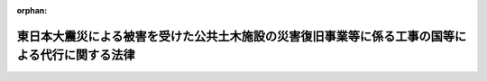 .. _423AC0000000033_20240401_505AC0000000034:

:orphan:

================================================================================================
東日本大震災による被害を受けた公共土木施設の災害復旧事業等に係る工事の国等による代行に関する法律
================================================================================================

.. raw:: html
    
    
    <main id="contentsLaw" class="active">
    <div id="innerDocument" class="active">
    
    
    
    
    <div style="margin-bottom: 12px;">
    <div id="lawTitleNo" style="font-size: 1.067rem; font-weight: bold;" class="_shokanBoxParent">平成二十三年法律第三十三号<div class="_shokanBox"></div>
    <div class="_inyoBox" id="_inyo_"></div>
    </div>
    <div id="lawTitle" style="margin-left: 3rem; font-size: 1.5rem; font-weight: bold; line-height: 1.25em;" class="_shokanBoxParent">
    <span data-xpath="">東日本大震災による被害を受けた公共土木施設の災害復旧事業等に係る工事の国等による代行に関する法律</span><div class="_shokanBox" id="_shokan_"><div class="_shokanBtnIcons"></div></div>
    <div class="_inyoBox" id="_inyo_"></div>
    </div>
    </div><section id="MainProvision" class="active MainProvision"><section id="" class="active Article"><div style="margin-left: 1em; font-weight: bold;" class="_div_ArticleCaption _shokanBoxParent">
    <span data-xpath="">（趣旨）</span><div class="_shokanBox" id="_shokan_"><div class="_shokanBtnIcons"></div></div>
    <div class="_inyoBox" id="_inyo_"></div>
    </div>
    <div style="margin-left: 1em; text-indent: -1em;" id="" class="_div_ArticleTitle _shokanBoxParent">
    <span style="font-weight: bold;">第一条</span>　<span data-xpath="">この法律は、平成二十三年三月十一日に発生した東北地方太平洋沖地震による被害を受けた地方公共団体における公共土木施設の災害復旧事業に係る工事の実施体制その他の地域の実情に鑑み、国又は県が被害を受けた地方公共団体に代わって公共土木施設の災害復旧事業及びこれに関連する事業に係る工事を施行するための措置について定めるものとする。</span><div class="_shokanBox" id="_shokan_"><div class="_shokanBtnIcons"></div></div>
    <div class="_inyoBox" id="_inyo_"></div>
    </div></section><section id="" class="active Article"><div style="margin-left: 1em; font-weight: bold;" class="_div_ArticleCaption _shokanBoxParent">
    <span data-xpath="">（定義）</span><div class="_shokanBox" id="_shokan_"><div class="_shokanBtnIcons"></div></div>
    <div class="_inyoBox" id="_inyo_"></div>
    </div>
    <div style="margin-left: 1em; text-indent: -1em;" id="" class="_div_ArticleTitle _shokanBoxParent">
    <span style="font-weight: bold;">第二条</span>　<span data-xpath="">この法律において「被災地方公共団体」とは、平成二十三年三月十一日に発生した東北地方太平洋沖地震による被害を受けた県又は市町村をいう。</span><div class="_shokanBox" id="_shokan_"><div class="_shokanBtnIcons"></div></div>
    <div class="_inyoBox" id="_inyo_"></div>
    </div>
    <div style="margin-left: 1em; text-indent: -1em;" class="_div_ParagraphSentence _shokanBoxParent">
    <span style="font-weight: bold;">２</span>　<span data-xpath="">この法律において「被災県」とは、被災地方公共団体である県をいう。</span><div class="_shokanBox" id="_shokan_"><div class="_shokanBtnIcons"></div></div>
    <div class="_inyoBox" id="_inyo_"></div>
    </div>
    <div style="margin-left: 1em; text-indent: -1em;" class="_div_ParagraphSentence _shokanBoxParent">
    <span style="font-weight: bold;">３</span>　<span data-xpath="">この法律において「被災市町村」とは、被災地方公共団体である市町村をいう。</span><div class="_shokanBox" id="_shokan_"><div class="_shokanBtnIcons"></div></div>
    <div class="_inyoBox" id="_inyo_"></div>
    </div>
    <div style="margin-left: 1em; text-indent: -1em;" class="_div_ParagraphSentence _shokanBoxParent">
    <span style="font-weight: bold;">４</span>　<span data-xpath="">この法律において「災害復旧事業」とは、公共土木施設災害復旧事業費国庫負担法（昭和二十六年法律第九十七号）の規定の適用を受ける災害復旧事業をいう。</span><div class="_shokanBox" id="_shokan_"><div class="_shokanBtnIcons"></div></div>
    <div class="_inyoBox" id="_inyo_"></div>
    </div></section><section id="" class="active Article"><div style="margin-left: 1em; font-weight: bold;" class="_div_ArticleCaption _shokanBoxParent">
    <span data-xpath="">（漁港及び漁場の整備等に関する法律の特例）</span><div class="_shokanBox" id="_shokan_"><div class="_shokanBtnIcons"></div></div>
    <div class="_inyoBox" id="_inyo_"></div>
    </div>
    <div style="margin-left: 1em; text-indent: -1em;" id="" class="_div_ArticleTitle _shokanBoxParent">
    <span style="font-weight: bold;">第三条</span>　<span data-xpath="">農林水産大臣は、漁港管理者（漁港及び漁場の整備等に関する法律（昭和二十五年法律第百三十七号）第二十五条の規定により決定された地方公共団体をいう。以下この条において同じ。）である被災県の知事から要請があり、かつ、当該被災県における公共土木施設の災害復旧事業に係る工事の実施体制その他の地域の実情を勘案して必要があると認めるときは、その事務の遂行に支障のない範囲内で、当該被災県に代わって自ら同法第三条に規定する漁港施設であって政令で定めるものの平成二十三年三月十一日に発生した東北地方太平洋沖地震によって必要を生じた次に掲げる事業に係る工事（以下この条において「特定災害復旧等漁港工事」という。）を施行することができる。</span><div class="_shokanBox" id="_shokan_"><div class="_shokanBtnIcons"></div></div>
    <div class="_inyoBox" id="_inyo_"></div>
    </div>
    <div id="" style="margin-left: 2em; text-indent: -1em;" class="_div_ItemSentence _shokanBoxParent">
    <span style="font-weight: bold;">一</span>　<span data-xpath="">災害復旧事業</span><div class="_shokanBox" id="_shokan_"><div class="_shokanBtnIcons"></div></div>
    <div class="_inyoBox" id="_inyo_"></div>
    </div>
    <div id="" style="margin-left: 2em; text-indent: -1em;" class="_div_ItemSentence _shokanBoxParent">
    <span style="font-weight: bold;">二</span>　<span data-xpath="">災害復旧事業の施行のみでは再度災害の防止に十分な効果が期待できないと認められるため、これと合併して行う新設又は改良に関する事業</span><div class="_shokanBox" id="_shokan_"><div class="_shokanBtnIcons"></div></div>
    <div class="_inyoBox" id="_inyo_"></div>
    </div>
    <div style="margin-left: 1em; text-indent: -1em;" class="_div_ParagraphSentence _shokanBoxParent">
    <span style="font-weight: bold;">２</span>　<span data-xpath="">被災市町村の属する県は、漁港管理者である当該被災市町村の長から要請があり、かつ、当該被災市町村における公共土木施設の災害復旧事業に係る工事の実施体制その他の地域の実情を勘案して必要があると認めるときは、その事務の遂行に支障のない範囲内で、当該被災市町村に代わって自ら特定災害復旧等漁港工事を施行することができる。</span><div class="_shokanBox" id="_shokan_"><div class="_shokanBtnIcons"></div></div>
    <div class="_inyoBox" id="_inyo_"></div>
    </div>
    <div style="margin-left: 1em; text-indent: -1em;" class="_div_ParagraphSentence _shokanBoxParent">
    <span style="font-weight: bold;">３</span>　<span data-xpath="">農林水産大臣は、第一項の規定により特定災害復旧等漁港工事を施行する場合においては、政令で定めるところにより、同項の被災県に代わってその権限を行うものとする。</span><div class="_shokanBox" id="_shokan_"><div class="_shokanBtnIcons"></div></div>
    <div class="_inyoBox" id="_inyo_"></div>
    </div>
    <div style="margin-left: 1em; text-indent: -1em;" class="_div_ParagraphSentence _shokanBoxParent">
    <span style="font-weight: bold;">４</span>　<span data-xpath="">第二項の県は、同項の規定により特定災害復旧等漁港工事を施行する場合においては、政令で定めるところにより、同項の被災市町村に代わってその権限を行うものとする。</span><div class="_shokanBox" id="_shokan_"><div class="_shokanBtnIcons"></div></div>
    <div class="_inyoBox" id="_inyo_"></div>
    </div>
    <div style="margin-left: 1em; text-indent: -1em;" class="_div_ParagraphSentence _shokanBoxParent">
    <span style="font-weight: bold;">５</span>　<span data-xpath="">第一項の規定により農林水産大臣が施行する特定災害復旧等漁港工事に要する費用は、国の負担とする。</span><span data-xpath="">この場合において、同項の被災県は、当該費用の額から、自ら当該特定災害復旧等漁港工事を施行することとした場合に国が当該被災県に交付すべき負担金又は補助金の額に相当する額を控除した額を負担する。</span><div class="_shokanBox" id="_shokan_"><div class="_shokanBtnIcons"></div></div>
    <div class="_inyoBox" id="_inyo_"></div>
    </div>
    <div style="margin-left: 1em; text-indent: -1em;" class="_div_ParagraphSentence _shokanBoxParent">
    <span style="font-weight: bold;">６</span>　<span data-xpath="">第二項の規定により県が施行する特定災害復旧等漁港工事については、当該県の費用をもってこれを施行する。</span><span data-xpath="">この場合において、国は同項の被災市町村が自ら当該特定災害復旧等漁港工事を施行することとした場合に国が当該被災市町村に交付すべき負担金又は補助金の額に相当する額を負担し、又は当該県に補助し、当該被災市町村は当該費用の額から国が当該県に交付する負担金又は補助金の額を控除した額を負担する。</span><div class="_shokanBox" id="_shokan_"><div class="_shokanBtnIcons"></div></div>
    <div class="_inyoBox" id="_inyo_"></div>
    </div>
    <div style="margin-left: 1em; text-indent: -1em;" class="_div_ParagraphSentence _shokanBoxParent">
    <span style="font-weight: bold;">７</span>　<span data-xpath="">第三項又は第四項の規定により漁港管理者に代わってその権限を行う農林水産大臣又は県は、漁港及び漁場の整備等に関する法律第九章の規定の適用については、漁港管理者とみなす。</span><div class="_shokanBox" id="_shokan_"><div class="_shokanBtnIcons"></div></div>
    <div class="_inyoBox" id="_inyo_"></div>
    </div></section><section id="" class="active Article"><div style="margin-left: 1em; font-weight: bold;" class="_div_ArticleCaption _shokanBoxParent">
    <span data-xpath="">（砂防法の特例）</span><div class="_shokanBox" id="_shokan_"><div class="_shokanBtnIcons"></div></div>
    <div class="_inyoBox" id="_inyo_"></div>
    </div>
    <div style="margin-left: 1em; text-indent: -1em;" id="" class="_div_ArticleTitle _shokanBoxParent">
    <span style="font-weight: bold;">第四条</span>　<span data-xpath="">国土交通大臣は、被災県の知事から要請があり、かつ、当該被災県における公共土木施設の災害復旧事業に係る工事の実施体制その他の地域の実情を勘案して必要があると認めるときは、その事務の遂行に支障のない範囲内で、当該被災県の知事に代わって自ら平成二十三年三月十一日に発生した東北地方太平洋沖地震によって必要を生じた次に掲げる事業に係る砂防法（明治三十年法律第二十九号）第一条に規定する砂防工事（以下この条において「特定災害復旧等砂防工事」という。）を施行することができる。</span><div class="_shokanBox" id="_shokan_"><div class="_shokanBtnIcons"></div></div>
    <div class="_inyoBox" id="_inyo_"></div>
    </div>
    <div id="" style="margin-left: 2em; text-indent: -1em;" class="_div_ItemSentence _shokanBoxParent">
    <span style="font-weight: bold;">一</span>　<span data-xpath="">災害復旧事業</span><div class="_shokanBox" id="_shokan_"><div class="_shokanBtnIcons"></div></div>
    <div class="_inyoBox" id="_inyo_"></div>
    </div>
    <div id="" style="margin-left: 2em; text-indent: -1em;" class="_div_ItemSentence _shokanBoxParent">
    <span style="font-weight: bold;">二</span>　<span data-xpath="">災害復旧事業の施行のみでは再度災害の防止に十分な効果が期待できないと認められるためこれと合併して行う新設又は改良に関する事業その他災害復旧事業以外の事業であって、再度災害を防止するため土砂の崩壊等の危険な状況に対処して特に緊急に施行すべきもの</span><div class="_shokanBox" id="_shokan_"><div class="_shokanBtnIcons"></div></div>
    <div class="_inyoBox" id="_inyo_"></div>
    </div>
    <div style="margin-left: 1em; text-indent: -1em;" class="_div_ParagraphSentence _shokanBoxParent">
    <span style="font-weight: bold;">２</span>　<span data-xpath="">国土交通大臣は、前項の規定により特定災害復旧等砂防工事を施行する場合においては、政令で定めるところにより、同項の被災県の知事に代わってその権限を行うものとする。</span><div class="_shokanBox" id="_shokan_"><div class="_shokanBtnIcons"></div></div>
    <div class="_inyoBox" id="_inyo_"></div>
    </div>
    <div style="margin-left: 1em; text-indent: -1em;" class="_div_ParagraphSentence _shokanBoxParent">
    <span style="font-weight: bold;">３</span>　<span data-xpath="">第一項の規定により国土交通大臣が施行する特定災害復旧等砂防工事に要する費用は、国の負担とする。</span><span data-xpath="">この場合において、同項の被災県は、政令で定めるところにより、当該費用の額から、当該被災県の知事が自ら当該特定災害復旧等砂防工事を施行することとした場合に国が当該被災県に交付すべき負担金又は補助金の額に相当する額を控除した額を負担する。</span><div class="_shokanBox" id="_shokan_"><div class="_shokanBtnIcons"></div></div>
    <div class="_inyoBox" id="_inyo_"></div>
    </div>
    <div style="margin-left: 1em; text-indent: -1em;" class="_div_ParagraphSentence _shokanBoxParent">
    <span style="font-weight: bold;">４</span>　<span data-xpath="">この条に規定する国土交通大臣の権限は、国土交通省令で定めるところにより、その全部又は一部を地方整備局長に委任することができる。</span><div class="_shokanBox" id="_shokan_"><div class="_shokanBtnIcons"></div></div>
    <div class="_inyoBox" id="_inyo_"></div>
    </div></section><section id="" class="active Article"><div style="margin-left: 1em; font-weight: bold;" class="_div_ArticleCaption _shokanBoxParent">
    <span data-xpath="">（港湾法の特例）</span><div class="_shokanBox" id="_shokan_"><div class="_shokanBtnIcons"></div></div>
    <div class="_inyoBox" id="_inyo_"></div>
    </div>
    <div style="margin-left: 1em; text-indent: -1em;" id="" class="_div_ArticleTitle _shokanBoxParent">
    <span style="font-weight: bold;">第五条</span>　<span data-xpath="">国土交通大臣は、港湾管理者（港湾法（昭和二十五年法律第二百十八号）第二条第一項に規定する港湾管理者をいう。）である被災県の知事から要請があり、かつ、当該被災県における公共土木施設の災害復旧事業に係る工事の実施体制その他の地域の実情を勘案して必要があると認めるときは、その事務の遂行に支障のない範囲内で、当該被災県に代わって自ら当該被災県が管理する同条第五項に規定する港湾施設（同法第五十四条第一項の規定による管理の委託に係るものを除く。）の平成二十三年三月十一日に発生した東北地方太平洋沖地震によって必要を生じた次に掲げる事業に係る同法第二条第七項に規定する港湾工事（次項において「特定災害復旧等港湾工事」という。）を施行することができる。</span><div class="_shokanBox" id="_shokan_"><div class="_shokanBtnIcons"></div></div>
    <div class="_inyoBox" id="_inyo_"></div>
    </div>
    <div id="" style="margin-left: 2em; text-indent: -1em;" class="_div_ItemSentence _shokanBoxParent">
    <span style="font-weight: bold;">一</span>　<span data-xpath="">災害復旧事業</span><div class="_shokanBox" id="_shokan_"><div class="_shokanBtnIcons"></div></div>
    <div class="_inyoBox" id="_inyo_"></div>
    </div>
    <div id="" style="margin-left: 2em; text-indent: -1em;" class="_div_ItemSentence _shokanBoxParent">
    <span style="font-weight: bold;">二</span>　<span data-xpath="">災害復旧事業の施行のみでは再度災害の防止に十分な効果が期待できないと認められるため、これと合併して行う新設又は改良に関する事業</span><div class="_shokanBox" id="_shokan_"><div class="_shokanBtnIcons"></div></div>
    <div class="_inyoBox" id="_inyo_"></div>
    </div>
    <div style="margin-left: 1em; text-indent: -1em;" class="_div_ParagraphSentence _shokanBoxParent">
    <span style="font-weight: bold;">２</span>　<span data-xpath="">前項の規定により国土交通大臣が施行する特定災害復旧等港湾工事に要する費用は、国の負担とする。</span><span data-xpath="">この場合において、同項の被災県は、政令で定めるところにより、当該費用の額から、自ら当該特定災害復旧等港湾工事を施行することとした場合に国が当該被災県に交付すべき負担金又は補助金の額に相当する額を控除した額を負担する。</span><div class="_shokanBox" id="_shokan_"><div class="_shokanBtnIcons"></div></div>
    <div class="_inyoBox" id="_inyo_"></div>
    </div></section><section id="" class="active Article"><div style="margin-left: 1em; font-weight: bold;" class="_div_ArticleCaption _shokanBoxParent">
    <span data-xpath="">（道路法の特例）</span><div class="_shokanBox" id="_shokan_"><div class="_shokanBtnIcons"></div></div>
    <div class="_inyoBox" id="_inyo_"></div>
    </div>
    <div style="margin-left: 1em; text-indent: -1em;" id="" class="_div_ArticleTitle _shokanBoxParent">
    <span style="font-weight: bold;">第六条</span>　<span data-xpath="">国土交通大臣は、道路管理者（道路法（昭和二十七年法律第百八十号）第十八条第一項に規定する道路管理者をいう。以下この条において同じ。）である被災地方公共団体の長から要請があり、かつ、当該被災地方公共団体における公共土木施設の災害復旧事業に係る工事の実施体制その他の地域の実情を勘案して必要があると認めるときは、その事務の遂行に支障のない範囲内で、当該被災地方公共団体に代わって自ら当該被災地方公共団体が管理する国道（同法第三条第二号に掲げる一般国道をいう。）、都道府県道（同条第三号に掲げる都道府県道をいう。）又は市町村道（同条第四号に掲げる市町村道をいう。次項において同じ。）の平成二十三年三月十一日に発生した東北地方太平洋沖地震によって必要を生じた次に掲げる事業に係る工事（以下この条において「特定災害復旧等道路工事」という。）を施行することができる。</span><div class="_shokanBox" id="_shokan_"><div class="_shokanBtnIcons"></div></div>
    <div class="_inyoBox" id="_inyo_"></div>
    </div>
    <div id="" style="margin-left: 2em; text-indent: -1em;" class="_div_ItemSentence _shokanBoxParent">
    <span style="font-weight: bold;">一</span>　<span data-xpath="">災害復旧事業</span><div class="_shokanBox" id="_shokan_"><div class="_shokanBtnIcons"></div></div>
    <div class="_inyoBox" id="_inyo_"></div>
    </div>
    <div id="" style="margin-left: 2em; text-indent: -1em;" class="_div_ItemSentence _shokanBoxParent">
    <span style="font-weight: bold;">二</span>　<span data-xpath="">災害復旧事業の施行のみでは再度災害の防止に十分な効果が期待できないと認められるため、これと合併して行う新設又は改良に関する事業</span><div class="_shokanBox" id="_shokan_"><div class="_shokanBtnIcons"></div></div>
    <div class="_inyoBox" id="_inyo_"></div>
    </div>
    <div style="margin-left: 1em; text-indent: -1em;" class="_div_ParagraphSentence _shokanBoxParent">
    <span style="font-weight: bold;">２</span>　<span data-xpath="">被災市町村の属する県は、道路管理者である当該被災市町村の長から要請があり、かつ、当該被災市町村における公共土木施設の災害復旧事業に係る工事の実施体制その他の地域の実情を勘案して必要があると認めるときは、その事務の遂行に支障のない範囲内で、当該被災市町村に代わって自ら市町村道の特定災害復旧等道路工事を施行することができる。</span><div class="_shokanBox" id="_shokan_"><div class="_shokanBtnIcons"></div></div>
    <div class="_inyoBox" id="_inyo_"></div>
    </div>
    <div style="margin-left: 1em; text-indent: -1em;" class="_div_ParagraphSentence _shokanBoxParent">
    <span style="font-weight: bold;">３</span>　<span data-xpath="">国土交通大臣は、第一項の規定により特定災害復旧等道路工事を施行する場合においては、政令で定めるところにより、同項の被災地方公共団体に代わってその権限を行うものとする。</span><div class="_shokanBox" id="_shokan_"><div class="_shokanBtnIcons"></div></div>
    <div class="_inyoBox" id="_inyo_"></div>
    </div>
    <div style="margin-left: 1em; text-indent: -1em;" class="_div_ParagraphSentence _shokanBoxParent">
    <span style="font-weight: bold;">４</span>　<span data-xpath="">第二項の県は、同項の規定により特定災害復旧等道路工事を施行する場合においては、政令で定めるところにより、同項の被災市町村に代わってその権限を行うものとする。</span><div class="_shokanBox" id="_shokan_"><div class="_shokanBtnIcons"></div></div>
    <div class="_inyoBox" id="_inyo_"></div>
    </div>
    <div style="margin-left: 1em; text-indent: -1em;" class="_div_ParagraphSentence _shokanBoxParent">
    <span style="font-weight: bold;">５</span>　<span data-xpath="">第一項の規定により国土交通大臣が施行する特定災害復旧等道路工事に要する費用は、国の負担とする。</span><span data-xpath="">この場合において、同項の被災地方公共団体は、政令で定めるところにより、当該費用の額から、自ら当該特定災害復旧等道路工事を施行することとした場合に国が当該被災地方公共団体に交付すべき負担金又は補助金の額に相当する額を控除した額を負担する。</span><div class="_shokanBox" id="_shokan_"><div class="_shokanBtnIcons"></div></div>
    <div class="_inyoBox" id="_inyo_"></div>
    </div>
    <div style="margin-left: 1em; text-indent: -1em;" class="_div_ParagraphSentence _shokanBoxParent">
    <span style="font-weight: bold;">６</span>　<span data-xpath="">第二項の規定により県が施行する特定災害復旧等道路工事については、当該県の費用をもってこれを施行する。</span><span data-xpath="">この場合において、国は、政令で定めるところにより、同項の被災市町村が自ら当該特定災害復旧等道路工事を施行することとした場合に国が当該被災市町村に交付すべき負担金又は補助金の額に相当する額を負担し、又は当該県に補助し、当該被災市町村は、政令で定めるところにより、当該費用の額から国が当該県に交付する負担金又は補助金の額を控除した額を負担する。</span><div class="_shokanBox" id="_shokan_"><div class="_shokanBtnIcons"></div></div>
    <div class="_inyoBox" id="_inyo_"></div>
    </div>
    <div style="margin-left: 1em; text-indent: -1em;" class="_div_ParagraphSentence _shokanBoxParent">
    <span style="font-weight: bold;">７</span>　<span data-xpath="">この条に規定する国土交通大臣の権限は、政令で定めるところにより、その全部又は一部を地方整備局長に委任することができる。</span><div class="_shokanBox" id="_shokan_"><div class="_shokanBtnIcons"></div></div>
    <div class="_inyoBox" id="_inyo_"></div>
    </div>
    <div style="margin-left: 1em; text-indent: -1em;" class="_div_ParagraphSentence _shokanBoxParent">
    <span style="font-weight: bold;">８</span>　<span data-xpath="">第三項又は第四項の規定により道路管理者に代わってその権限を行う国土交通大臣又は県は、道路法第八章の規定の適用については、道路管理者とみなす。</span><div class="_shokanBox" id="_shokan_"><div class="_shokanBtnIcons"></div></div>
    <div class="_inyoBox" id="_inyo_"></div>
    </div></section><section id="" class="active Article"><div style="margin-left: 1em; font-weight: bold;" class="_div_ArticleCaption _shokanBoxParent">
    <span data-xpath="">（海岸法の特例）</span><div class="_shokanBox" id="_shokan_"><div class="_shokanBtnIcons"></div></div>
    <div class="_inyoBox" id="_inyo_"></div>
    </div>
    <div style="margin-left: 1em; text-indent: -1em;" id="" class="_div_ArticleTitle _shokanBoxParent">
    <span style="font-weight: bold;">第七条</span>　<span data-xpath="">主務大臣（海岸法（昭和三十一年法律第百一号）第四十条に規定する主務大臣をいう。以下この条において同じ。）は、海岸管理者（同法第二条第三項に規定する海岸管理者をいう。以下この条において同じ。）である被災地方公共団体の長から要請があり、かつ、当該被災地方公共団体における公共土木施設の災害復旧事業に係る工事の実施体制その他の地域の実情を勘案して必要があると認めるときは、その事務の遂行に支障のない範囲内で、当該被災地方公共団体の長に代わって自ら海岸保全施設（同法第二条第一項に規定する海岸保全施設をいう。）の平成二十三年三月十一日に発生した東北地方太平洋沖地震によって必要を生じた次に掲げる事業に係る工事（以下この条において「特定災害復旧等海岸工事」という。）を施行することができる。</span><div class="_shokanBox" id="_shokan_"><div class="_shokanBtnIcons"></div></div>
    <div class="_inyoBox" id="_inyo_"></div>
    </div>
    <div id="" style="margin-left: 2em; text-indent: -1em;" class="_div_ItemSentence _shokanBoxParent">
    <span style="font-weight: bold;">一</span>　<span data-xpath="">災害復旧事業</span><div class="_shokanBox" id="_shokan_"><div class="_shokanBtnIcons"></div></div>
    <div class="_inyoBox" id="_inyo_"></div>
    </div>
    <div id="" style="margin-left: 2em; text-indent: -1em;" class="_div_ItemSentence _shokanBoxParent">
    <span style="font-weight: bold;">二</span>　<span data-xpath="">災害復旧事業の施行のみでは再度災害の防止に十分な効果が期待できないと認められるため、これと合併して行う新設又は改良に関する事業</span><div class="_shokanBox" id="_shokan_"><div class="_shokanBtnIcons"></div></div>
    <div class="_inyoBox" id="_inyo_"></div>
    </div>
    <div style="margin-left: 1em; text-indent: -1em;" class="_div_ParagraphSentence _shokanBoxParent">
    <span style="font-weight: bold;">２</span>　<span data-xpath="">被災市町村の属する県の知事は、海岸管理者である当該被災市町村の長から要請があり、かつ、当該被災市町村における公共土木施設の災害復旧事業に係る工事の実施体制その他の地域の実情を勘案して必要があると認めるときは、その事務の遂行に支障のない範囲内で、当該被災市町村の長に代わって自ら特定災害復旧等海岸工事を施行することができる。</span><div class="_shokanBox" id="_shokan_"><div class="_shokanBtnIcons"></div></div>
    <div class="_inyoBox" id="_inyo_"></div>
    </div>
    <div style="margin-left: 1em; text-indent: -1em;" class="_div_ParagraphSentence _shokanBoxParent">
    <span style="font-weight: bold;">３</span>　<span data-xpath="">主務大臣は、第一項の規定により特定災害復旧等海岸工事を施行する場合においては、政令で定めるところにより、同項の被災地方公共団体の長に代わってその権限を行うものとする。</span><div class="_shokanBox" id="_shokan_"><div class="_shokanBtnIcons"></div></div>
    <div class="_inyoBox" id="_inyo_"></div>
    </div>
    <div style="margin-left: 1em; text-indent: -1em;" class="_div_ParagraphSentence _shokanBoxParent">
    <span style="font-weight: bold;">４</span>　<span data-xpath="">第二項の県の知事は、同項の規定により特定災害復旧等海岸工事を施行する場合においては、政令で定めるところにより、同項の被災市町村の長に代わってその権限を行うものとする。</span><div class="_shokanBox" id="_shokan_"><div class="_shokanBtnIcons"></div></div>
    <div class="_inyoBox" id="_inyo_"></div>
    </div>
    <div style="margin-left: 1em; text-indent: -1em;" class="_div_ParagraphSentence _shokanBoxParent">
    <span style="font-weight: bold;">５</span>　<span data-xpath="">第一項の規定により主務大臣が施行する特定災害復旧等海岸工事に要する費用は、国の負担とする。</span><span data-xpath="">この場合において、同項の被災地方公共団体は、政令で定めるところにより、当該費用の額から、当該被災地方公共団体の長が自ら当該特定災害復旧等海岸工事を施行することとした場合に国が当該被災地方公共団体に交付すべき負担金又は補助金の額に相当する額を控除した額を負担する。</span><div class="_shokanBox" id="_shokan_"><div class="_shokanBtnIcons"></div></div>
    <div class="_inyoBox" id="_inyo_"></div>
    </div>
    <div style="margin-left: 1em; text-indent: -1em;" class="_div_ParagraphSentence _shokanBoxParent">
    <span style="font-weight: bold;">６</span>　<span data-xpath="">第二項の規定により県知事が施行する特定災害復旧等海岸工事については、当該県の費用をもってこれを施行する。</span><span data-xpath="">この場合において、国は、政令で定めるところにより、同項の被災市町村の長が自ら当該特定災害復旧等海岸工事を施行することとした場合に国が当該被災市町村に交付すべき負担金又は補助金の額に相当する額を負担し、又は当該県に補助し、当該被災市町村は、政令で定めるところにより、当該費用の額から国が当該県に交付する負担金又は補助金の額を控除した額を負担する。</span><div class="_shokanBox" id="_shokan_"><div class="_shokanBtnIcons"></div></div>
    <div class="_inyoBox" id="_inyo_"></div>
    </div>
    <div style="margin-left: 1em; text-indent: -1em;" class="_div_ParagraphSentence _shokanBoxParent">
    <span style="font-weight: bold;">７</span>　<span data-xpath="">この条に規定する主務大臣の権限は、政令で定めるところにより、その全部又は一部を地方支分部局の長に委任することができる。</span><div class="_shokanBox" id="_shokan_"><div class="_shokanBtnIcons"></div></div>
    <div class="_inyoBox" id="_inyo_"></div>
    </div>
    <div style="margin-left: 1em; text-indent: -1em;" class="_div_ParagraphSentence _shokanBoxParent">
    <span style="font-weight: bold;">８</span>　<span data-xpath="">第二項及び第四項の規定により県が処理することとされている事務（同項の規定により県が処理することとされているものにあっては、政令で定めるものに限る。）は、地方自治法（昭和二十二年法律第六十七号）第二条第九項第一号に規定する第一号法定受託事務とする。</span><div class="_shokanBox" id="_shokan_"><div class="_shokanBtnIcons"></div></div>
    <div class="_inyoBox" id="_inyo_"></div>
    </div>
    <div style="margin-left: 1em; text-indent: -1em;" class="_div_ParagraphSentence _shokanBoxParent">
    <span style="font-weight: bold;">９</span>　<span data-xpath="">第三項又は第四項の規定により海岸管理者に代わってその権限を行う主務大臣又は県知事は、海岸法第五章の規定の適用については、海岸管理者とみなす。</span><div class="_shokanBox" id="_shokan_"><div class="_shokanBtnIcons"></div></div>
    <div class="_inyoBox" id="_inyo_"></div>
    </div></section><section id="" class="active Article"><div style="margin-left: 1em; font-weight: bold;" class="_div_ArticleCaption _shokanBoxParent">
    <span data-xpath="">（地すべり等防止法の特例）</span><div class="_shokanBox" id="_shokan_"><div class="_shokanBtnIcons"></div></div>
    <div class="_inyoBox" id="_inyo_"></div>
    </div>
    <div style="margin-left: 1em; text-indent: -1em;" id="" class="_div_ArticleTitle _shokanBoxParent">
    <span style="font-weight: bold;">第八条</span>　<span data-xpath="">主務大臣（地すべり等防止法（昭和三十三年法律第三十号）第五十一条第一項に規定する主務大臣をいう。以下この条において同じ。）は、被災県の知事から要請があり、かつ、当該被災県における公共土木施設の災害復旧事業に係る工事の実施体制その他の地域の実情を勘案して必要があると認めるときは、その事務の遂行に支障のない範囲内で、当該被災県の知事に代わって自ら平成二十三年三月十一日に発生した東北地方太平洋沖地震によって必要を生じた次に掲げる事業に係る同法第二条第四項に規定する地すべり防止工事（以下この条において「特定災害復旧等地すべり防止工事」という。）を施行することができる。</span><div class="_shokanBox" id="_shokan_"><div class="_shokanBtnIcons"></div></div>
    <div class="_inyoBox" id="_inyo_"></div>
    </div>
    <div id="" style="margin-left: 2em; text-indent: -1em;" class="_div_ItemSentence _shokanBoxParent">
    <span style="font-weight: bold;">一</span>　<span data-xpath="">災害復旧事業</span><div class="_shokanBox" id="_shokan_"><div class="_shokanBtnIcons"></div></div>
    <div class="_inyoBox" id="_inyo_"></div>
    </div>
    <div id="" style="margin-left: 2em; text-indent: -1em;" class="_div_ItemSentence _shokanBoxParent">
    <span style="font-weight: bold;">二</span>　<span data-xpath="">災害復旧事業の施行のみでは再度災害の防止に十分な効果が期待できないと認められるためこれと合併して行う新設又は改良に関する事業その他災害復旧事業以外の事業であって、再度災害を防止するため土砂の崩壊等の危険な状況に対処して特に緊急に施行すべきもの</span><div class="_shokanBox" id="_shokan_"><div class="_shokanBtnIcons"></div></div>
    <div class="_inyoBox" id="_inyo_"></div>
    </div>
    <div style="margin-left: 1em; text-indent: -1em;" class="_div_ParagraphSentence _shokanBoxParent">
    <span style="font-weight: bold;">２</span>　<span data-xpath="">主務大臣は、前項の規定により特定災害復旧等地すべり防止工事を施行する場合においては、政令で定めるところにより、同項の被災県の知事に代わってその権限を行うものとする。</span><div class="_shokanBox" id="_shokan_"><div class="_shokanBtnIcons"></div></div>
    <div class="_inyoBox" id="_inyo_"></div>
    </div>
    <div style="margin-left: 1em; text-indent: -1em;" class="_div_ParagraphSentence _shokanBoxParent">
    <span style="font-weight: bold;">３</span>　<span data-xpath="">第一項の規定により主務大臣が施行する特定災害復旧等地すべり防止工事に要する費用は、国の負担とする。</span><span data-xpath="">この場合において、同項の被災県は、政令で定めるところにより、当該費用の額から、当該被災県の知事が自ら当該特定災害復旧等地すべり防止工事を施行することとした場合に国が当該被災県に交付すべき負担金又は補助金の額に相当する額を控除した額を負担する。</span><div class="_shokanBox" id="_shokan_"><div class="_shokanBtnIcons"></div></div>
    <div class="_inyoBox" id="_inyo_"></div>
    </div>
    <div style="margin-left: 1em; text-indent: -1em;" class="_div_ParagraphSentence _shokanBoxParent">
    <span style="font-weight: bold;">４</span>　<span data-xpath="">この条に規定する主務大臣の権限は、政令で定めるところにより、その全部又は一部を地方支分部局の長に委任することができる。</span><div class="_shokanBox" id="_shokan_"><div class="_shokanBtnIcons"></div></div>
    <div class="_inyoBox" id="_inyo_"></div>
    </div>
    <div style="margin-left: 1em; text-indent: -1em;" class="_div_ParagraphSentence _shokanBoxParent">
    <span style="font-weight: bold;">５</span>　<span data-xpath="">第二項の規定により県知事に代わってその権限を行う主務大臣は、地すべり等防止法第六章の規定の適用については、県知事とみなす。</span><div class="_shokanBox" id="_shokan_"><div class="_shokanBtnIcons"></div></div>
    <div class="_inyoBox" id="_inyo_"></div>
    </div></section><section id="" class="active Article"><div style="margin-left: 1em; font-weight: bold;" class="_div_ArticleCaption _shokanBoxParent">
    <span data-xpath="">（下水道法の特例）</span><div class="_shokanBox" id="_shokan_"><div class="_shokanBtnIcons"></div></div>
    <div class="_inyoBox" id="_inyo_"></div>
    </div>
    <div style="margin-left: 1em; text-indent: -1em;" id="" class="_div_ArticleTitle _shokanBoxParent">
    <span style="font-weight: bold;">第九条</span>　<span data-xpath="">被災市町村の属する県は、公共下水道管理者（下水道法（昭和三十三年法律第七十九号）第四条第一項に規定する公共下水道管理者をいう。以下この条において同じ。）又は都市下水路管理者（同法第二十七条第一項に規定する都市下水路管理者をいう。第五項において同じ。）である当該被災市町村の長から要請があり、かつ、当該被災市町村における公共土木施設の災害復旧事業に係る工事の実施体制その他の地域の実情を勘案して必要があると認めるときは、その事務の遂行に支障のない範囲内で、当該被災市町村に代わって自ら当該被災市町村が管理する公共下水道（同法第二条第三号に規定する公共下水道をいう。第三項において同じ。）又は都市下水路（同条第五号に規定する都市下水路をいう。）の平成二十三年三月十一日に発生した東北地方太平洋沖地震によって必要を生じた災害復旧事業に係る工事（以下この条において「特定災害復旧下水道工事」という。）を施行することができる。</span><div class="_shokanBox" id="_shokan_"><div class="_shokanBtnIcons"></div></div>
    <div class="_inyoBox" id="_inyo_"></div>
    </div>
    <div style="margin-left: 1em; text-indent: -1em;" class="_div_ParagraphSentence _shokanBoxParent">
    <span style="font-weight: bold;">２</span>　<span data-xpath="">前項の県は、同項の規定により特定災害復旧下水道工事を施行する場合においては、政令で定めるところにより、同項の被災市町村に代わってその権限を行うものとする。</span><div class="_shokanBox" id="_shokan_"><div class="_shokanBtnIcons"></div></div>
    <div class="_inyoBox" id="_inyo_"></div>
    </div>
    <div style="margin-left: 1em; text-indent: -1em;" class="_div_ParagraphSentence _shokanBoxParent">
    <span style="font-weight: bold;">３</span>　<span data-xpath="">第一項の規定により県が特定災害復旧下水道工事（公共下水道に係るものに限る。）を施行する場合においては、下水道法第二十二条第一項の規定の適用については、当該県を公共下水道管理者とみなす。</span><div class="_shokanBox" id="_shokan_"><div class="_shokanBtnIcons"></div></div>
    <div class="_inyoBox" id="_inyo_"></div>
    </div>
    <div style="margin-left: 1em; text-indent: -1em;" class="_div_ParagraphSentence _shokanBoxParent">
    <span style="font-weight: bold;">４</span>　<span data-xpath="">第一項の規定により県が施行する特定災害復旧下水道工事については、当該県の費用をもってこれを施行する。</span><span data-xpath="">この場合において、国は同項の被災市町村が自ら当該特定災害復旧下水道工事を施行することとした場合に国が当該被災市町村に交付すべき負担金又は補助金の額に相当する額を負担し、又は当該県に補助し、当該被災市町村は当該費用の額から国が当該県に交付する負担金又は補助金の額を控除した額を負担する。</span><div class="_shokanBox" id="_shokan_"><div class="_shokanBtnIcons"></div></div>
    <div class="_inyoBox" id="_inyo_"></div>
    </div>
    <div style="margin-left: 1em; text-indent: -1em;" class="_div_ParagraphSentence _shokanBoxParent">
    <span style="font-weight: bold;">５</span>　<span data-xpath="">第二項の規定により公共下水道管理者又は都市下水路管理者に代わってその権限を行う県は、下水道法第五章の規定の適用については、公共下水道管理者又は都市下水路管理者とみなす。</span><div class="_shokanBox" id="_shokan_"><div class="_shokanBtnIcons"></div></div>
    <div class="_inyoBox" id="_inyo_"></div>
    </div></section><section id="" class="active Article"><div style="margin-left: 1em; font-weight: bold;" class="_div_ArticleCaption _shokanBoxParent">
    <span data-xpath="">（河川法の特例）</span><div class="_shokanBox" id="_shokan_"><div class="_shokanBtnIcons"></div></div>
    <div class="_inyoBox" id="_inyo_"></div>
    </div>
    <div style="margin-left: 1em; text-indent: -1em;" id="" class="_div_ArticleTitle _shokanBoxParent">
    <span style="font-weight: bold;">第十条</span>　<span data-xpath="">国土交通大臣は、被災地方公共団体の長から要請があり、かつ、当該被災地方公共団体における公共土木施設の災害復旧事業に係る工事の実施体制その他の地域の実情を勘案して必要があると認めるときは、その事務の遂行に支障のない範囲内で、当該被災地方公共団体の長に代わって自ら指定区間（河川法（昭和三十九年法律第百六十七号）第九条第二項に規定する指定区間をいう。）内の一級河川（同法第四条第一項に規定する一級河川をいう。）、二級河川（同法第五条第一項に規定する二級河川をいう。第八項において同じ。）又は準用河川（同法第百条第一項に規定する準用河川をいう。以下この条において同じ。）の平成二十三年三月十一日に発生した東北地方太平洋沖地震によって必要を生じた次に掲げる事業に係る工事（以下この条において「特定災害復旧等河川工事」という。）を施行することができる。</span><div class="_shokanBox" id="_shokan_"><div class="_shokanBtnIcons"></div></div>
    <div class="_inyoBox" id="_inyo_"></div>
    </div>
    <div id="" style="margin-left: 2em; text-indent: -1em;" class="_div_ItemSentence _shokanBoxParent">
    <span style="font-weight: bold;">一</span>　<span data-xpath="">災害復旧事業</span><div class="_shokanBox" id="_shokan_"><div class="_shokanBtnIcons"></div></div>
    <div class="_inyoBox" id="_inyo_"></div>
    </div>
    <div id="" style="margin-left: 2em; text-indent: -1em;" class="_div_ItemSentence _shokanBoxParent">
    <span style="font-weight: bold;">二</span>　<span data-xpath="">災害復旧事業の施行のみでは再度災害の防止に十分な効果が期待できないと認められるため、これと合併して行う新設又は改良に関する事業</span><div class="_shokanBox" id="_shokan_"><div class="_shokanBtnIcons"></div></div>
    <div class="_inyoBox" id="_inyo_"></div>
    </div>
    <div style="margin-left: 1em; text-indent: -1em;" class="_div_ParagraphSentence _shokanBoxParent">
    <span style="font-weight: bold;">２</span>　<span data-xpath="">被災市町村の属する県の知事は、当該被災市町村の長から要請があり、かつ、当該被災市町村における公共土木施設の災害復旧事業に係る工事の実施体制その他の地域の実情を勘案して必要があると認めるときは、その事務の遂行に支障のない範囲内で、当該被災市町村の長に代わって自ら準用河川の特定災害復旧等河川工事を施行することができる。</span><div class="_shokanBox" id="_shokan_"><div class="_shokanBtnIcons"></div></div>
    <div class="_inyoBox" id="_inyo_"></div>
    </div>
    <div style="margin-left: 1em; text-indent: -1em;" class="_div_ParagraphSentence _shokanBoxParent">
    <span style="font-weight: bold;">３</span>　<span data-xpath="">国土交通大臣は、第一項の規定により特定災害復旧等河川工事を施行する場合においては、政令で定めるところにより、同項の被災地方公共団体の長に代わってその権限を行うものとする。</span><div class="_shokanBox" id="_shokan_"><div class="_shokanBtnIcons"></div></div>
    <div class="_inyoBox" id="_inyo_"></div>
    </div>
    <div style="margin-left: 1em; text-indent: -1em;" class="_div_ParagraphSentence _shokanBoxParent">
    <span style="font-weight: bold;">４</span>　<span data-xpath="">第二項の県の知事は、同項の規定により特定災害復旧等河川工事を施行する場合においては、政令で定めるところにより、同項の被災市町村の長に代わってその権限を行うものとする。</span><div class="_shokanBox" id="_shokan_"><div class="_shokanBtnIcons"></div></div>
    <div class="_inyoBox" id="_inyo_"></div>
    </div>
    <div style="margin-left: 1em; text-indent: -1em;" class="_div_ParagraphSentence _shokanBoxParent">
    <span style="font-weight: bold;">５</span>　<span data-xpath="">第一項の規定により国土交通大臣が施行する特定災害復旧等河川工事に要する費用は、国の負担とする。</span><span data-xpath="">この場合において、同項の被災地方公共団体は、政令で定めるところにより、当該費用の額から、当該被災地方公共団体の長が自ら当該特定災害復旧等河川工事を施行することとした場合に国が当該被災地方公共団体に交付すべき負担金又は補助金の額に相当する額を控除した額を負担する。</span><div class="_shokanBox" id="_shokan_"><div class="_shokanBtnIcons"></div></div>
    <div class="_inyoBox" id="_inyo_"></div>
    </div>
    <div style="margin-left: 1em; text-indent: -1em;" class="_div_ParagraphSentence _shokanBoxParent">
    <span style="font-weight: bold;">６</span>　<span data-xpath="">第二項の規定により県知事が施行する特定災害復旧等河川工事については、当該県の費用をもってこれを施行する。</span><span data-xpath="">この場合において、国は、政令で定めるところにより、同項の被災市町村の長が自ら当該特定災害復旧等河川工事を施行することとした場合に国が当該被災市町村に交付すべき負担金又は補助金の額に相当する額を負担し、又は当該県に補助し、当該被災市町村は、政令で定めるところにより、当該費用の額から国が当該県に交付する負担金又は補助金の額を控除した額を負担する。</span><div class="_shokanBox" id="_shokan_"><div class="_shokanBtnIcons"></div></div>
    <div class="_inyoBox" id="_inyo_"></div>
    </div>
    <div style="margin-left: 1em; text-indent: -1em;" class="_div_ParagraphSentence _shokanBoxParent">
    <span style="font-weight: bold;">７</span>　<span data-xpath="">この条に規定する国土交通大臣の権限は、政令で定めるところにより、その全部又は一部を地方整備局長に委任することができる。</span><div class="_shokanBox" id="_shokan_"><div class="_shokanBtnIcons"></div></div>
    <div class="_inyoBox" id="_inyo_"></div>
    </div>
    <div style="margin-left: 1em; text-indent: -1em;" class="_div_ParagraphSentence _shokanBoxParent">
    <span style="font-weight: bold;">８</span>　<span data-xpath="">第三項の規定により二級河川若しくは準用河川の河川管理者（河川法第七条（同法第百条第一項において準用する場合を含む。）に規定する河川管理者をいう。以下この項において同じ。）に代わってその権限を行う国土交通大臣又は第四項の規定により準用河川の河川管理者に代わってその権限を行う県知事は、同法第七章（同法第百条第一項において準用する場合を含む。）の規定の適用については、河川管理者とみなす。</span><div class="_shokanBox" id="_shokan_"><div class="_shokanBtnIcons"></div></div>
    <div class="_inyoBox" id="_inyo_"></div>
    </div></section><section id="" class="active Article"><div style="margin-left: 1em; font-weight: bold;" class="_div_ArticleCaption _shokanBoxParent">
    <span data-xpath="">（急傾斜地の崩壊による災害の防止に関する法律の特例）</span><div class="_shokanBox" id="_shokan_"><div class="_shokanBtnIcons"></div></div>
    <div class="_inyoBox" id="_inyo_"></div>
    </div>
    <div style="margin-left: 1em; text-indent: -1em;" id="" class="_div_ArticleTitle _shokanBoxParent">
    <span style="font-weight: bold;">第十一条</span>　<span data-xpath="">国土交通大臣は、被災県の知事から要請があり、かつ、当該被災県における公共土木施設の災害復旧事業に係る工事の実施体制その他の地域の実情を勘案して必要があると認めるときは、その事務の遂行に支障のない範囲内で、当該被災県に代わって自ら平成二十三年三月十一日に発生した東北地方太平洋沖地震によって必要を生じた次に掲げる事業に係る急傾斜地の崩壊による災害の防止に関する法律（昭和四十四年法律第五十七号）第二条第三項に規定する急傾斜地崩壊防止工事（以下この条において「特定災害復旧等急傾斜地崩壊防止工事」という。）を施行することができる。</span><div class="_shokanBox" id="_shokan_"><div class="_shokanBtnIcons"></div></div>
    <div class="_inyoBox" id="_inyo_"></div>
    </div>
    <div id="" style="margin-left: 2em; text-indent: -1em;" class="_div_ItemSentence _shokanBoxParent">
    <span style="font-weight: bold;">一</span>　<span data-xpath="">災害復旧事業</span><div class="_shokanBox" id="_shokan_"><div class="_shokanBtnIcons"></div></div>
    <div class="_inyoBox" id="_inyo_"></div>
    </div>
    <div id="" style="margin-left: 2em; text-indent: -1em;" class="_div_ItemSentence _shokanBoxParent">
    <span style="font-weight: bold;">二</span>　<span data-xpath="">災害復旧事業の施行のみでは再度災害の防止に十分な効果が期待できないと認められるためこれと合併して行う新設又は改良に関する事業その他災害復旧事業以外の事業であって、再度災害を防止するため土砂の崩壊等の危険な状況に対処して特に緊急に施行すべきもの</span><div class="_shokanBox" id="_shokan_"><div class="_shokanBtnIcons"></div></div>
    <div class="_inyoBox" id="_inyo_"></div>
    </div>
    <div style="margin-left: 1em; text-indent: -1em;" class="_div_ParagraphSentence _shokanBoxParent">
    <span style="font-weight: bold;">２</span>　<span data-xpath="">国土交通大臣は、前項の規定により特定災害復旧等急傾斜地崩壊防止工事を施行する場合においては、政令で定めるところにより、同項の被災県の知事に代わってその権限を行うものとする。</span><div class="_shokanBox" id="_shokan_"><div class="_shokanBtnIcons"></div></div>
    <div class="_inyoBox" id="_inyo_"></div>
    </div>
    <div style="margin-left: 1em; text-indent: -1em;" class="_div_ParagraphSentence _shokanBoxParent">
    <span style="font-weight: bold;">３</span>　<span data-xpath="">急傾斜地の崩壊による災害の防止に関する法律第十三条第二項の規定は、国土交通大臣が第一項の規定により特定災害復旧等急傾斜地崩壊防止工事を施行する場合については、適用しない。</span><div class="_shokanBox" id="_shokan_"><div class="_shokanBtnIcons"></div></div>
    <div class="_inyoBox" id="_inyo_"></div>
    </div>
    <div style="margin-left: 1em; text-indent: -1em;" class="_div_ParagraphSentence _shokanBoxParent">
    <span style="font-weight: bold;">４</span>　<span data-xpath="">第一項の規定により国土交通大臣が施行する特定災害復旧等急傾斜地崩壊防止工事に要する費用は、国の負担とする。</span><span data-xpath="">この場合において、同項の被災県は、政令で定めるところにより、当該費用の額から、自ら当該特定災害復旧等急傾斜地崩壊防止工事を施行することとした場合に国が当該被災県に交付すべき負担金又は補助金の額に相当する額を控除した額を負担する。</span><div class="_shokanBox" id="_shokan_"><div class="_shokanBtnIcons"></div></div>
    <div class="_inyoBox" id="_inyo_"></div>
    </div>
    <div style="margin-left: 1em; text-indent: -1em;" class="_div_ParagraphSentence _shokanBoxParent">
    <span style="font-weight: bold;">５</span>　<span data-xpath="">この条に規定する国土交通大臣の権限は、国土交通省令で定めるところにより、その全部又は一部を地方整備局長に委任することができる。</span><div class="_shokanBox" id="_shokan_"><div class="_shokanBtnIcons"></div></div>
    <div class="_inyoBox" id="_inyo_"></div>
    </div>
    <div style="margin-left: 1em; text-indent: -1em;" class="_div_ParagraphSentence _shokanBoxParent">
    <span style="font-weight: bold;">６</span>　<span data-xpath="">第二項の規定により県知事に代わってその権限を行う国土交通大臣は、急傾斜地の崩壊による災害の防止に関する法律第五章の規定の適用については、県知事とみなす。</span><div class="_shokanBox" id="_shokan_"><div class="_shokanBtnIcons"></div></div>
    <div class="_inyoBox" id="_inyo_"></div>
    </div></section><section id="" class="active Article"><div style="margin-left: 1em; font-weight: bold;" class="_div_ArticleCaption _shokanBoxParent">
    <span data-xpath="">（政令への委任）</span><div class="_shokanBox" id="_shokan_"><div class="_shokanBtnIcons"></div></div>
    <div class="_inyoBox" id="_inyo_"></div>
    </div>
    <div style="margin-left: 1em; text-indent: -1em;" id="" class="_div_ArticleTitle _shokanBoxParent">
    <span style="font-weight: bold;">第十二条</span>　<span data-xpath="">この法律に定めるもののほか、この法律の実施のため必要な事項は、政令で定める。</span><div class="_shokanBox" id="_shokan_"><div class="_shokanBtnIcons"></div></div>
    <div class="_inyoBox" id="_inyo_"></div>
    </div></section></section><section id="" class="active SupplProvision"><div class="_div_SupplProvisionLabel SupplProvisionLabel _shokanBoxParent" style="margin-bottom: 10px; margin-left: 3em; font-weight: bold;">
    <span data-xpath="">附　則</span>　抄<div class="_shokanBox" id="_shokan_"><div class="_shokanBtnIcons"></div></div>
    <div class="_inyoBox" id="_inyo_"></div>
    </div>
    <section class="active Paragraph"><div id="" style="margin-left: 1em; font-weight: bold;" class="_div_ParagraphCaption _shokanBoxParent">
    <span data-xpath="">（施行期日）</span><div class="_shokanBox"></div>
    <div class="_inyoBox"></div>
    </div>
    <div style="margin-left: 1em; text-indent: -1em;" class="_div_ParagraphSentence _shokanBoxParent">
    <span style="font-weight: bold;">１</span>　<span data-xpath="">この法律は、公布の日から施行する。</span><div class="_shokanBox" id="_shokan_"><div class="_shokanBtnIcons"></div></div>
    <div class="_inyoBox" id="_inyo_"></div>
    </div></section></section><section id="" class="active SupplProvision"><div class="_div_SupplProvisionLabel SupplProvisionLabel _shokanBoxParent" style="margin-bottom: 10px; margin-left: 3em; font-weight: bold;">
    <span data-xpath="">附　則</span>　（令和五年五月二六日法律第三四号）　抄<div class="_shokanBox" id="_shokan_"><div class="_shokanBtnIcons"></div></div>
    <div class="_inyoBox" id="_inyo_"></div>
    </div>
    <section id="" class="active Article"><div style="margin-left: 1em; font-weight: bold;" class="_div_ArticleCaption _shokanBoxParent">
    <span data-xpath="">（施行期日）</span><div class="_shokanBox" id="_shokan_"><div class="_shokanBtnIcons"></div></div>
    <div class="_inyoBox" id="_inyo_"></div>
    </div>
    <div style="margin-left: 1em; text-indent: -1em;" id="" class="_div_ArticleTitle _shokanBoxParent">
    <span style="font-weight: bold;">第一条</span>　<span data-xpath="">この法律は、公布の日から起算して一年を超えない範囲内において政令で定める日から施行する。</span><div class="_shokanBox" id="_shokan_"><div class="_shokanBtnIcons"></div></div>
    <div class="_inyoBox" id="_inyo_"></div>
    </div></section></section>
    
    
    
    
    
    </div>
    </main>
    
    
